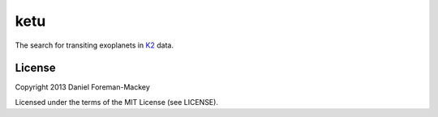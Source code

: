 ketu
====

The search for transiting exoplanets in `K2 <http://keplerscience.arc.nasa.gov/K2/>`_ data.

License
-------

Copyright 2013 Daniel Foreman-Mackey

Licensed under the terms of the MIT License (see LICENSE).
